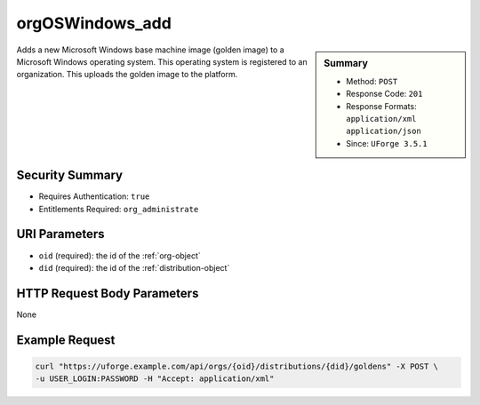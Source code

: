 .. Copyright FUJITSU LIMITED 2016-2019

.. _orgOSWindows-add:

orgOSWindows_add
----------------

.. function:: POST /orgs/{oid}/distributions/{did}/goldens

.. sidebar:: Summary

	* Method: ``POST``
	* Response Code: ``201``
	* Response Formats: ``application/xml`` ``application/json``
	* Since: ``UForge 3.5.1``

Adds a new Microsoft Windows base machine image (golden image) to a Microsoft Windows operating system.  This operating system is registered to an organization.  This uploads the golden image to the platform.

Security Summary
~~~~~~~~~~~~~~~~

* Requires Authentication: ``true``
* Entitlements Required: ``org_administrate``

URI Parameters
~~~~~~~~~~~~~~

* ``oid`` (required): the id of the :ref:`org-object`
* ``did`` (required): the id of the :ref:`distribution-object`

HTTP Request Body Parameters
~~~~~~~~~~~~~~~~~~~~~~~~~~~~

None

Example Request
~~~~~~~~~~~~~~~

.. code-block:: bash

	curl "https://uforge.example.com/api/orgs/{oid}/distributions/{did}/goldens" -X POST \
	-u USER_LOGIN:PASSWORD -H "Accept: application/xml"

.. seealso::

	 * :ref:`distribution-object`
	 * :ref:`license-object`
	 * :ref:`org-object`
	 * :ref:`orgCompany-getAll`
	 * :ref:`orgMember-getAll`
	 * :ref:`orgMember-remove`
	 * :ref:`orgMember-update`
	 * :ref:`orgOSWindows-delete`
	 * :ref:`orgOSWindows-getAll`
	 * :ref:`orgOS-add`
	 * :ref:`orgOS-getAll`
	 * :ref:`orgOS-update`
	 * :ref:`user-object`
	 * :ref:`windowsprofile-object`
